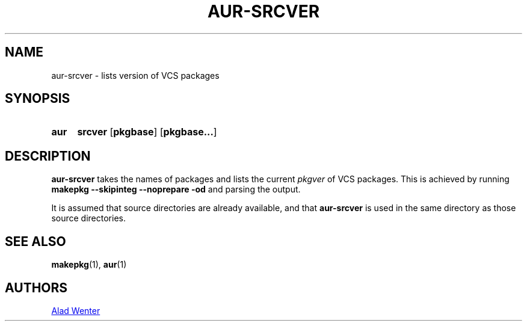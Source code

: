 .TH AUR-SRCVER 1 2018-02-01 AURUTILS
.SH NAME
aur-srcver \- lists version of VCS packages

.SH SYNOPSIS
.SY aur
.B srcver
.OP pkgbase
.OP pkgbase...
.YS

.SH DESCRIPTION
\fBaur\-srcver\fR takes the names of packages and lists the current
\fIpkgver\fR of VCS packages. This is achieved by running \fBmakepkg
\-\-skipinteg \-\-noprepare \-od\fR and parsing the output.

It is assumed that source directories are already available, and that
\fBaur\-srcver\fR is used in the same directory as those source directories.

.SH SEE ALSO
.BR makepkg (1),
.BR aur (1)

.SH AUTHORS
.MT https://github.com/AladW
Alad Wenter
.ME

.\" vim: set textwidth=72:
